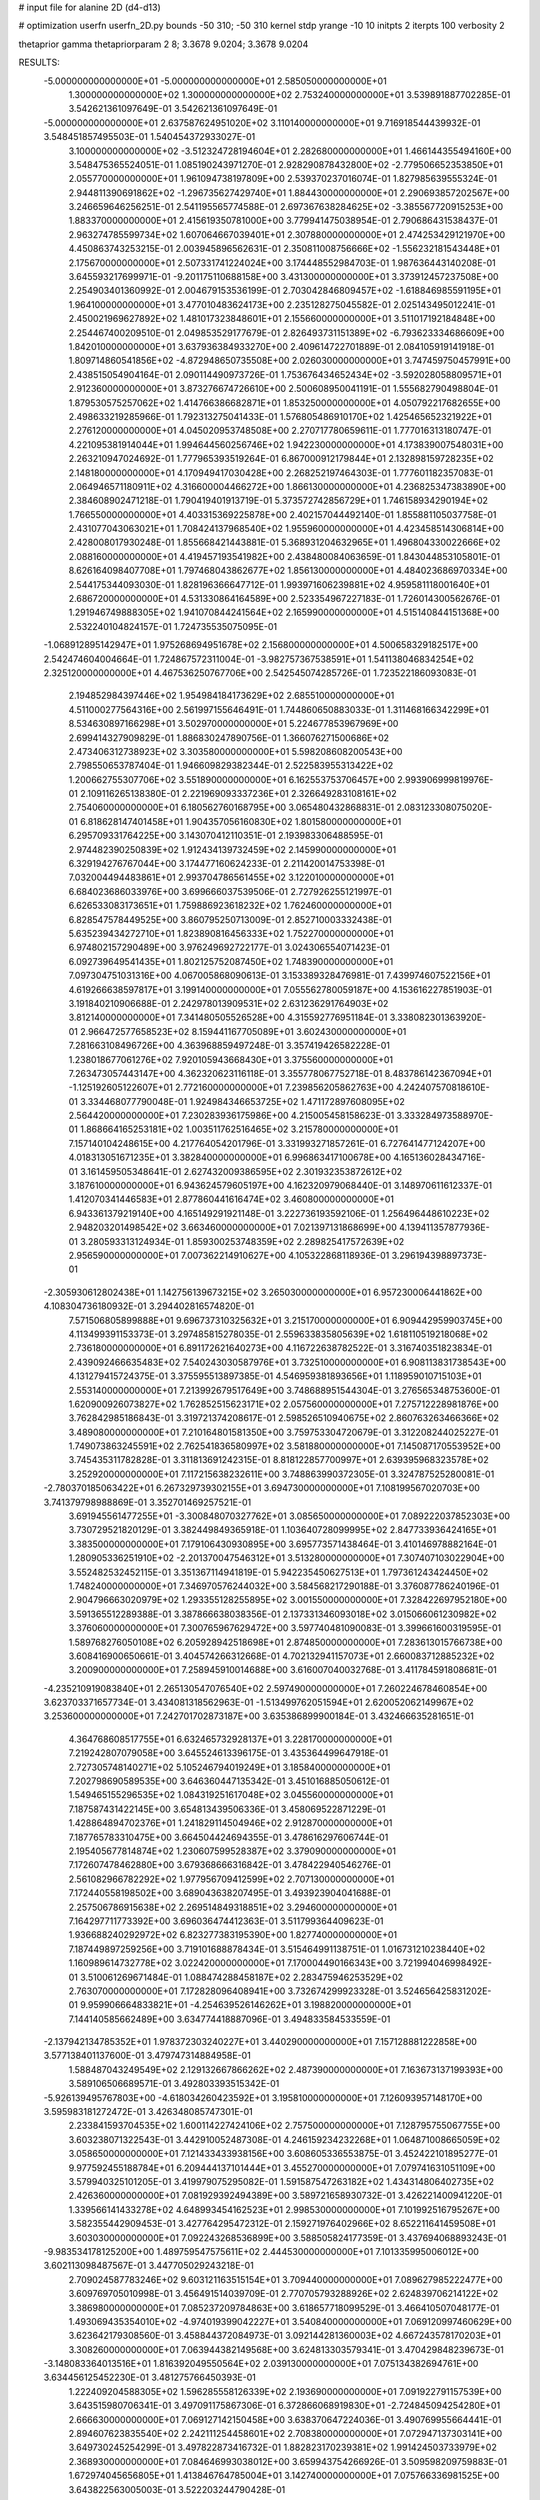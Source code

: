 # input file for alanine 2D (d4-d13)

# optimization
userfn       userfn_2D.py
bounds       -50 310; -50 310
kernel       stdp
yrange       -10 10
initpts      2
iterpts      100
verbosity    2

thetaprior gamma
thetapriorparam 2 8; 3.3678 9.0204; 3.3678 9.0204


RESULTS:
 -5.000000000000000E+01 -5.000000000000000E+01       2.585050000000000E+01
  1.300000000000000E+02  1.300000000000000E+02       2.753240000000000E+01       3.539891887702285E-01       3.542621361097649E-01  3.542621361097649E-01
 -5.000000000000000E+01  2.637587624951020E+02       3.110140000000000E+01       9.716918544439932E-01       3.548451857495503E-01  1.540454372933027E-01
  3.100000000000000E+02 -3.512324728194604E+01       2.282680000000000E+01       1.466144355494160E+00       3.548475365524051E-01  1.085190243971270E-01
  2.928290878432800E+02 -2.779506652353850E+01       2.055770000000000E+01       1.961094738197809E+00       2.539370237016074E-01  1.827985639555324E-01
  2.944811390691862E+02 -1.296735627429740E+01       1.884430000000000E+01       2.290693857202567E+00       3.246659646256251E-01  2.541195565774588E-01
  2.697367638284625E+02 -3.385567720915253E+00       1.883370000000000E+01       2.415619350781000E+00       3.779941475038954E-01  2.790686431538437E-01
  2.963274785599734E+02  1.607064667039401E+01       2.307880000000000E+01       2.474253429121970E+00       4.450863743253215E-01  2.003945896562631E-01
  2.350811008756666E+02 -1.556232181543448E+01       2.175670000000000E+01       2.507331741224024E+00       3.174448552984703E-01  1.987636443140208E-01
  3.645593217699971E-01 -9.201175110688158E+00       3.431300000000000E+01       3.373912457237508E+00       2.254903401360992E-01  2.004679153536199E-01
  2.703042846809457E+02 -1.618846985591195E+01       1.964100000000000E+01       3.477010483624173E+00       2.235128275045582E-01  2.025143495012241E-01
  2.450021969627892E+02  1.481017323848601E+01       2.155660000000000E+01       3.511017192184848E+00       2.254467400209510E-01  2.049853529177679E-01
  2.826493731151389E+02 -6.793623334686609E+00       1.842010000000000E+01       3.637936384933270E+00       2.409614722701889E-01  2.084105919141918E-01
  1.809714860541856E+02 -4.872948650735508E+00       2.026030000000000E+01       3.747459750457991E+00       2.438515054904164E-01  2.090114490973726E-01
  1.753676434652434E+02 -3.592028058809571E+01       2.912360000000000E+01       3.873276674726610E+00       2.500608950041191E-01  1.555682790498804E-01
  1.879530575257062E+02  1.414766386682871E+01       1.853250000000000E+01       4.050792217682655E+00       2.498633219285966E-01  1.792313275041433E-01
  1.576805486910170E+02  1.425465652321922E+01       2.276120000000000E+01       4.045020953748508E+00       2.270717780659611E-01  1.777016313180747E-01
  4.221095381914044E+01  1.994644560256746E+02       1.942230000000000E+01       4.173839007548031E+00       2.263210947024692E-01  1.777965393519264E-01
  6.867000912179844E+01  2.132898159728235E+02       2.148180000000000E+01       4.170949417030428E+00       2.268252197464303E-01  1.777601182357083E-01
  2.064946571180911E+02  4.316600004466272E+00       1.866130000000000E+01       4.236825347383890E+00       2.384608902471218E-01  1.790419401913719E-01
  5.373572742856729E+01  1.746158934290194E+02       1.766550000000000E+01       4.403315369225878E+00       2.402157044492140E-01  1.855881105037758E-01
  2.431077043063021E+01  1.708424137968540E+02       1.955960000000000E+01       4.423458514306814E+00       2.428008017930248E-01  1.855668421443881E-01
  5.368931204632965E+01  1.496804330022666E+02       2.088160000000000E+01       4.419457193541982E+00       2.438480084063659E-01  1.843044853105801E-01
  8.626164098407708E+01  1.797468043862677E+02       1.856130000000000E+01       4.484023686970334E+00       2.544175344093030E-01  1.828196366647712E-01
  1.993971606239881E+02  4.959581118001640E+01       2.686720000000000E+01       4.531330864164589E+00       2.523354967227183E-01  1.726014300562676E-01
  1.291946749888305E+02  1.941070844241564E+02       2.165990000000000E+01       4.515140844151368E+00       2.532240104824157E-01  1.724735535075095E-01
 -1.068912895142947E+01  1.975268694951678E+02       2.156800000000000E+01       4.500658329182517E+00       2.542474604004664E-01  1.724867572311004E-01
 -3.982757367538591E+01  1.541138046834254E+02       2.325120000000000E+01       4.467536250767706E+00       2.542545074285726E-01  1.723522186093083E-01
  2.194852984397446E+02  1.954984184173629E+02       2.685510000000000E+01       4.511000277564316E+00       2.561997155646491E-01  1.744860650883033E-01
  1.311468166342299E+01  8.534630897166298E+01       3.502970000000000E+01       5.224677853967969E+00       2.699414327909829E-01  1.886830247890756E-01
  1.366076271500686E+02  2.473406312738923E+02       3.303580000000000E+01       5.598208608200543E+00       2.798550653787404E-01  1.946609829382344E-01
  2.522583955313422E+02  1.200662755307706E+02       3.551890000000000E+01       6.162553753706457E+00       2.993906999819976E-01  2.109116265138380E-01
  2.221969093337236E+01  2.326649283108161E+02       2.754060000000000E+01       6.180562760168795E+00       3.065480432868831E-01  2.083123308075020E-01
  6.818628147401458E+01  1.904357056160830E+02       1.801580000000000E+01       6.295709331764225E+00       3.143070412110351E-01  2.193983306488595E-01
  2.974482390250839E+02  1.912434139732459E+02       2.145990000000000E+01       6.329194276767044E+00       3.174477160624233E-01  2.211420014753398E-01
  7.032004494483861E+01  2.993704786561455E+02       3.122010000000000E+01       6.684023686033976E+00       3.699666037539506E-01  2.727926255121997E-01
  6.626533083173651E+01  1.759886923618232E+02       1.762460000000000E+01       6.828547578449525E+00       3.860795250713009E-01  2.852710003332438E-01
  5.635239434272710E+01  1.823890816456333E+02       1.752270000000000E+01       6.974802157290489E+00       3.976249692722177E-01  3.024306554071423E-01
  6.092739649541435E+01  1.802125752087450E+02       1.748390000000000E+01       7.097304751031316E+00       4.067005868090613E-01  3.153389328476981E-01
  7.439974607522156E+01  4.619266638597817E+01       3.199140000000000E+01       7.055562780059187E+00       4.153616227851903E-01  3.191840210906688E-01
  2.242978013909531E+02  2.631236291764903E+02       3.812140000000000E+01       7.341480505526528E+00       4.315592776951184E-01  3.338082301363920E-01
  2.966472577658523E+02  8.159441167705089E+01       3.602430000000000E+01       7.281663108496726E+00       4.363968859497248E-01  3.357419426582228E-01
  1.238018677061276E+02  7.920105943668430E+01       3.375560000000000E+01       7.263473057443147E+00       4.362320623116118E-01  3.355778067752718E-01
  8.483786142367094E+01 -1.125192605122607E+01       2.772160000000000E+01       7.239856205862763E+00       4.242407570818610E-01  3.334468077790048E-01
  1.924984346653725E+02  1.471172897608095E+02       2.564420000000000E+01       7.230283936175986E+00       4.215005458158623E-01  3.333284973588970E-01
  1.868664165253181E+02  1.003511762516465E+02       3.215780000000000E+01       7.157140104248615E+00       4.217764054201796E-01  3.331993271857261E-01
  6.727641477124207E+00  4.018313051671235E+01       3.382840000000000E+01       6.996863417100678E+00       4.165136028434716E-01  3.161459505348641E-01
  2.627432009386595E+02  2.301932353872612E+02       3.187610000000000E+01       6.943624579605197E+00       4.162320979068440E-01  3.148970611612337E-01
  1.412070341446583E+01  2.877860441616474E+02       3.460800000000000E+01       6.943361379219140E+00       4.165149291921148E-01  3.222736193592106E-01
  1.256496448610223E+02  2.948203201498542E+02       3.663460000000000E+01       7.021397131868699E+00       4.139411357877936E-01  3.280593313124934E-01
  1.859300253748359E+02  2.289825417572639E+02       2.956590000000000E+01       7.007362214910627E+00       4.105322868118936E-01  3.296194398897373E-01
 -2.305930612802438E+01  1.142756139673215E+02       3.265030000000000E+01       6.957230006441862E+00       4.108304736180932E-01  3.294402816574820E-01
  7.571506805899888E+01  9.696737310325632E+01       3.215170000000000E+01       6.909442959903745E+00       4.113499391153373E-01  3.297485815278035E-01
  2.559633835805639E+02  1.618110519218068E+02       2.736180000000000E+01       6.891172621640273E+00       4.116722638782522E-01  3.316740351823834E-01
  2.439092466635483E+02  7.540243030587976E+01       3.732510000000000E+01       6.908113831738543E+00       4.131279415724375E-01  3.375595513897385E-01
  4.546959381893656E+01  1.118959010715103E+01       2.553140000000000E+01       7.213992679517649E+00       3.748688951544304E-01  3.276565348753600E-01
  1.620900926073827E+02  1.762852515623171E+02       2.057560000000000E+01       7.275712228981876E+00       3.762842985186843E-01  3.319721374208617E-01
  2.598526510940675E+02  2.860763263466366E+02       3.489080000000000E+01       7.210164801581350E+00       3.759753304720679E-01  3.312208244025227E-01
  1.749073863245591E+02  2.762541836580997E+02       3.581880000000000E+01       7.145087170553952E+00       3.745435311782828E-01  3.311813691242315E-01
  8.818122857700997E+01  2.639395968323578E+02       3.252920000000000E+01       7.117215638232611E+00       3.748863990372305E-01  3.324787525280081E-01
 -2.780370185063422E+01  6.267329739302155E+01       3.694730000000000E+01       7.108199567020703E+00       3.741379798988869E-01  3.352701469257521E-01
  3.691945561477255E+01 -3.300848070327762E+01       3.085650000000000E+01       7.089222037852303E+00       3.730729521820129E-01  3.382449849365918E-01
  1.103640728099995E+02  2.847733936424165E+01       3.383500000000000E+01       7.179106430930895E+00       3.695773571438464E-01  3.410146978882164E-01
  1.280905336251910E+02 -2.201370047546312E+01       3.513280000000000E+01       7.307407103022904E+00       3.552482532452115E-01  3.351367114941819E-01
  5.942235450627513E+01  1.797361243424450E+02       1.748240000000000E+01       7.346970576244032E+00       3.584568217290188E-01  3.376087786240196E-01
  2.904796663020979E+02  1.293355128255895E+02       3.001550000000000E+01       7.328422697952180E+00       3.591365512289388E-01  3.387866638038356E-01
  2.137331346093018E+02  3.015066061230982E+02       3.376060000000000E+01       7.300765967629472E+00       3.597740481090083E-01  3.399661600319595E-01
  1.589768276050108E+02  6.205928942518698E+01       2.874850000000000E+01       7.283613015766738E+00       3.608416900650661E-01  3.404574266312668E-01
  4.702132941157073E+01  2.660083712885232E+02       3.200900000000000E+01       7.258945910014688E+00       3.616007040032768E-01  3.411784591808681E-01
 -4.235210919083840E+01  2.265130547076540E+02       2.597490000000000E+01       7.260224678460854E+00       3.623703371657734E-01  3.434081318562963E-01
 -1.513499762051594E+01  2.620052062149967E+02       3.253600000000000E+01       7.242701702873187E+00       3.635386899900184E-01  3.432466635281651E-01
  4.364768608517755E+01  6.632465732928137E+01       3.228170000000000E+01       7.219242807079058E+00       3.645524613396175E-01  3.435364499647918E-01
  2.727305748140271E+02  5.105246794019249E+01       3.185840000000000E+01       7.202798690589535E+00       3.646360447135342E-01  3.451016885050612E-01
  1.549465155296535E+02  1.084319251617048E+02       3.045560000000000E+01       7.187587431422145E+00       3.654813439506336E-01  3.458069522871229E-01
  1.428864894702376E+01  1.241829114504946E+02       2.912870000000000E+01       7.187765783310475E+00       3.664504424694355E-01  3.478616297606744E-01
  2.195405677814874E+02  1.230607599528387E+02       3.379090000000000E+01       7.172607478462880E+00       3.679368666316842E-01  3.478422940546276E-01
  2.561082966782292E+02  1.977956709412599E+02       2.707130000000000E+01       7.172440558198502E+00       3.689043638207495E-01  3.493923904041688E-01
  2.257506786915638E+02  2.269514849318851E+02       3.294600000000000E+01       7.164297711773392E+00       3.696036474412363E-01  3.511799364409623E-01
  1.936688240292972E+02  6.823277383195390E+00       1.827740000000000E+01       7.187449897259256E+00       3.719101688878434E-01  3.515464991138751E-01
  1.016731210238440E+02  1.160989614732778E+02       3.022420000000000E+01       7.170004490166343E+00       3.721994046998492E-01  3.510061269671484E-01
  1.088474288458187E+02  2.283475946253529E+02       2.763070000000000E+01       7.172828096408941E+00       3.732674299923328E-01  3.524656425831202E-01
  9.959906664833821E+01 -4.254639526146262E+01       3.198820000000000E+01       7.144140585662489E+00       3.634774418887096E-01  3.494833584533559E-01
 -2.137942134785352E+01  1.978372303240227E+01       3.440290000000000E+01       7.157128881222858E+00       3.577138401137600E-01  3.479747314884958E-01
  1.588487043249549E+02  2.129132667866262E+02       2.487390000000000E+01       7.163673137199393E+00       3.589106506689571E-01  3.492803393515342E-01
 -5.926139495767803E+00 -4.618034260423592E+01       3.195810000000000E+01       7.126093957148170E+00       3.595983181272472E-01  3.426348085747301E-01
  2.233841593704535E+02  1.600114227424106E+02       2.757500000000000E+01       7.128795755067755E+00       3.603238071322543E-01  3.442910052487308E-01
  4.246159234232268E+01  1.064871008665059E+02       3.058650000000000E+01       7.121433433938156E+00       3.608605336553875E-01  3.452422101895277E-01
  9.977592455188784E+01  6.209444137101444E+01       3.455270000000000E+01       7.079741631051109E+00       3.579940325101205E-01  3.419979075295082E-01
  1.591587547263182E+02  1.434314806402735E+02       2.426360000000000E+01       7.081929392494389E+00       3.589721658930732E-01  3.426221400941220E-01
  1.339566141433278E+02  4.648993454162523E+01       2.998530000000000E+01       7.101992516795267E+00       3.582355442909453E-01  3.427764295472312E-01
  2.159271976402966E+02  8.652211641459508E+01       3.603030000000000E+01       7.092243268536899E+00       3.588505824177359E-01  3.437694068893243E-01
 -9.983534178125200E+00  1.489759547575611E+02       2.444530000000000E+01       7.101335995006012E+00       3.602113098487567E-01  3.447705029243218E-01
  2.709024587783246E+02  9.603121163515154E+01       3.709440000000000E+01       7.089627985222477E+00       3.609769705010998E-01  3.456491514039709E-01
  2.770705793288926E+02  2.624839706214122E+02       3.386980000000000E+01       7.085237209784863E+00       3.618657718099529E-01  3.466410507048177E-01
  1.493069435354010E+02 -4.974019399042227E+01       3.540840000000000E+01       7.069120997460629E+00       3.623642179308560E-01  3.458844372084973E-01
  3.092144281360003E+02  4.667243578170203E+01       3.308260000000000E+01       7.063944382149568E+00       3.624813303579341E-01  3.470429848239673E-01
 -3.148083364013516E+01  1.816392049550564E+02       2.039130000000000E+01       7.075134382694761E+00       3.634456125452230E-01  3.481275766450393E-01
  1.222409204588305E+02  1.596285558126339E+02       2.193690000000000E+01       7.091922791157539E+00       3.643515980706341E-01  3.497091175867306E-01
  6.372866068919830E+01 -2.724845094254280E+01       2.666630000000000E+01       7.069127142150458E+00       3.638370647224036E-01  3.490769955664441E-01
  2.894607623835540E+02  2.242111254458601E+02       2.708380000000000E+01       7.072947137303141E+00       3.649730245254299E-01  3.497822873416732E-01
  1.882823170239381E+02  1.991424503733979E+02       2.368930000000000E+01       7.084646993038012E+00       3.659943754266926E-01  3.509598209759883E-01
  1.672974045656805E+01  1.413846764785004E+01       3.142740000000000E+01       7.075766336981525E+00       3.643822563005003E-01  3.522203244790428E-01